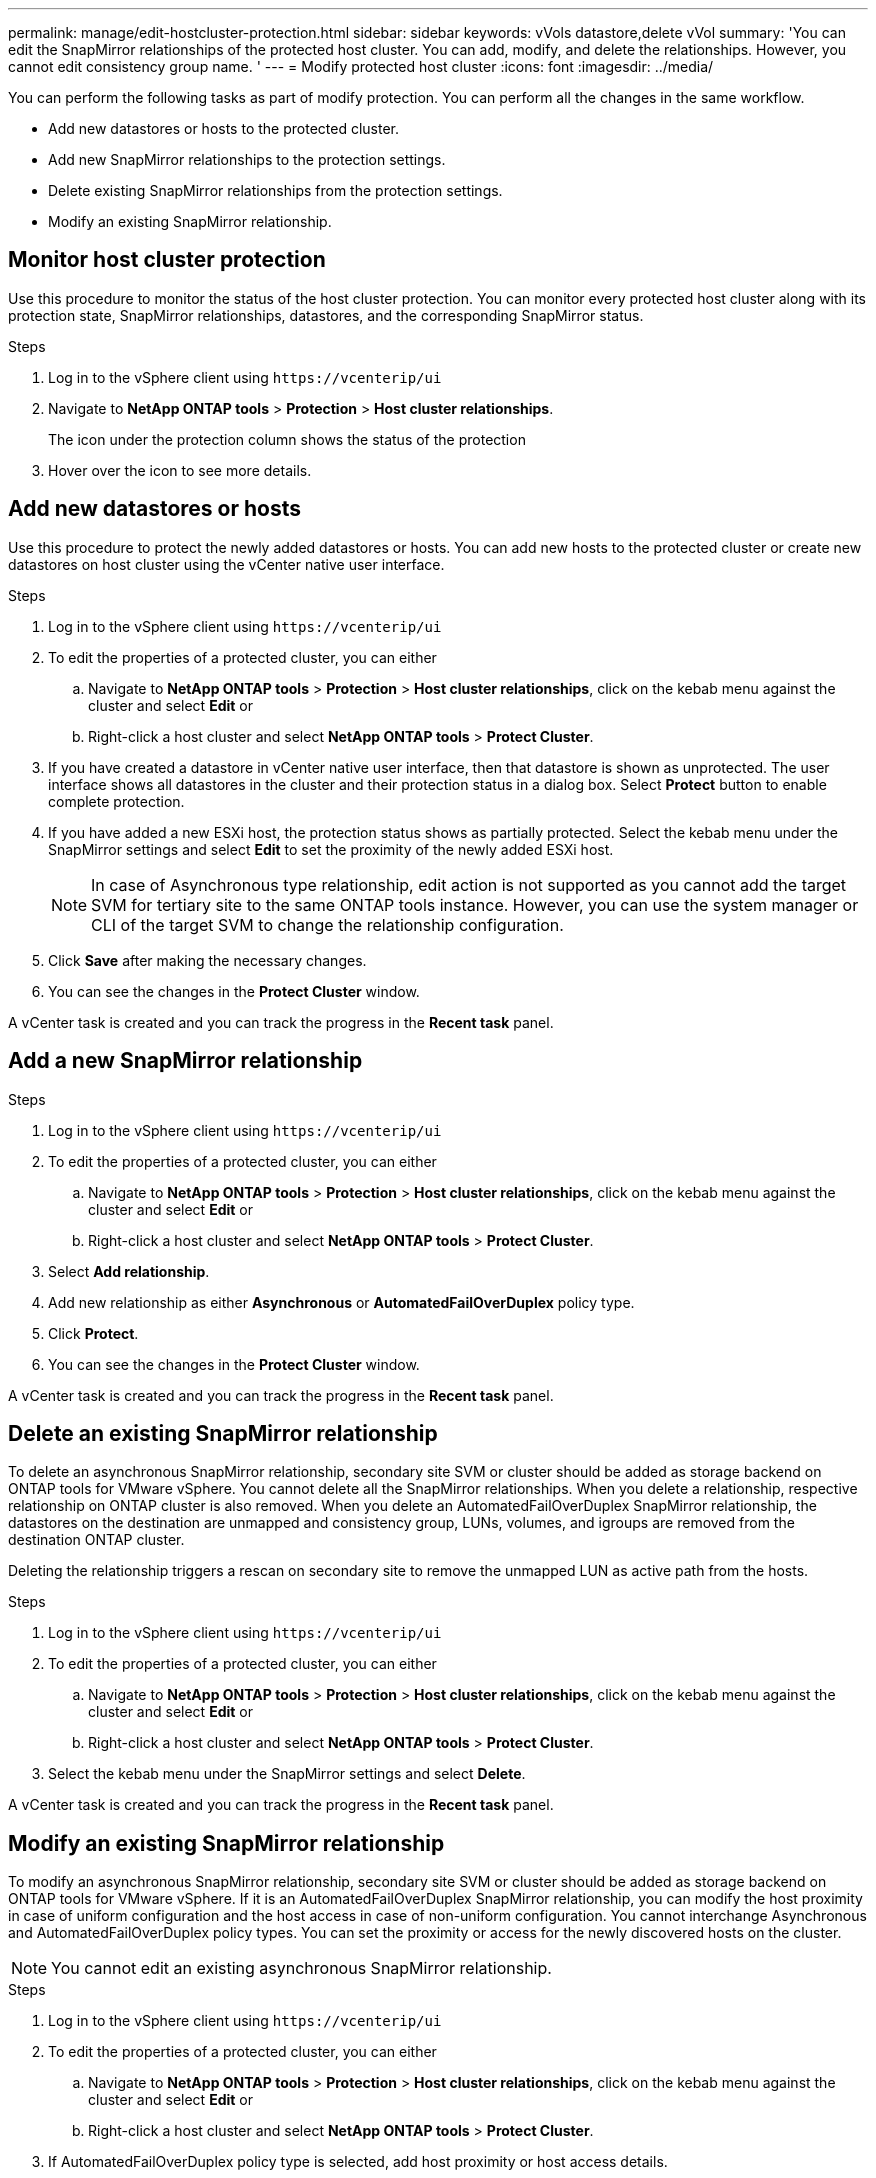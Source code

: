 ---
permalink: manage/edit-hostcluster-protection.html
sidebar: sidebar
keywords: vVols datastore,delete vVol
summary: 'You can edit the SnapMirror relationships of the protected host cluster. You can add, modify, and delete the relationships. However, you cannot edit consistency group name. '
---
= Modify protected host cluster
:icons: font
:imagesdir: ../media/
// new topic for 10.2 content
[.lead]

You can perform the following tasks as part of modify protection. You can perform all the changes in the same workflow.

* Add new datastores or hosts to the protected cluster.
* Add new SnapMirror relationships to the protection settings.
* Delete existing SnapMirror relationships from the protection settings.
* Modify an existing SnapMirror relationship.

== Monitor host cluster protection
Use this procedure to monitor the status of the host cluster protection. You can monitor every protected host cluster along with its protection state, SnapMirror relationships, datastores, and the corresponding SnapMirror status.

.Steps
. Log in to the vSphere client using `\https://vcenterip/ui`
. Navigate to *NetApp ONTAP tools* > *Protection* > *Host cluster relationships*. 
+
The icon under the protection column shows the status of the protection
. Hover over the icon to see more details.


== Add new datastores or hosts

Use this procedure to protect the newly added datastores or hosts. You can add new hosts to the protected cluster or create new datastores on host cluster using the vCenter native user interface.

.Steps
. Log in to the vSphere client using `\https://vcenterip/ui`
. To edit the properties of a protected cluster, you can either
.. Navigate to *NetApp ONTAP tools* > *Protection* > *Host cluster relationships*, click on the kebab menu against the cluster and select *Edit* or
.. Right-click a host cluster and select *NetApp ONTAP tools* > *Protect Cluster*.
. If you have created a datastore in vCenter native user interface, then that datastore is shown as unprotected. The user interface shows all datastores in the cluster and their protection status in a dialog box. Select *Protect* button to enable complete protection.
. If you have added a new ESXi host, the protection status shows as partially protected. Select the kebab menu under the SnapMirror settings and select *Edit* to set the proximity of the newly added ESXi host.
+
[NOTE]
In case of Asynchronous type relationship, edit action is not supported as you cannot add the target SVM for tertiary site to the same ONTAP tools instance. However, you can use the system manager or CLI of the target SVM to change the relationship configuration.
. Click *Save* after making the necessary changes.
. You can see the changes in the *Protect Cluster* window.

A vCenter task is created and you can track the progress in the *Recent task* panel.

== Add a new SnapMirror relationship

.Steps
. Log in to the vSphere client using `\https://vcenterip/ui`
. To edit the properties of a protected cluster, you can either
.. Navigate to *NetApp ONTAP tools* > *Protection* > *Host cluster relationships*, click on the kebab menu against the cluster and select *Edit* or
.. Right-click a host cluster and select *NetApp ONTAP tools* > *Protect Cluster*.
. Select *Add relationship*. 
. Add new relationship as either *Asynchronous* or *AutomatedFailOverDuplex* policy type.
. Click *Protect*.
. You can see the changes in the *Protect Cluster* window.

A vCenter task is created and you can track the progress in the *Recent task* panel.

== Delete an existing SnapMirror relationship
To delete an asynchronous SnapMirror relationship, secondary site SVM or cluster should be added as storage backend on ONTAP tools for VMware vSphere. 
You cannot delete all the SnapMirror relationships. When you delete a relationship, respective relationship on ONTAP cluster is also removed.
When you delete an AutomatedFailOverDuplex SnapMirror relationship, the datastores on the destination are unmapped and consistency group, LUNs, volumes, and igroups are removed from the destination ONTAP cluster.

Deleting the relationship triggers a rescan on secondary site to remove the unmapped LUN as active path from the hosts.

.Steps
. Log in to the vSphere client using `\https://vcenterip/ui`
. To edit the properties of a protected cluster, you can either
.. Navigate to *NetApp ONTAP tools* > *Protection* > *Host cluster relationships*, click on the kebab menu against the cluster and select *Edit* or
.. Right-click a host cluster and select *NetApp ONTAP tools* > *Protect Cluster*. 
. Select the kebab menu under the SnapMirror settings and select *Delete*.

A vCenter task is created and you can track the progress in the *Recent task* panel.

== Modify an existing SnapMirror relationship
To modify an asynchronous SnapMirror relationship, secondary site SVM or cluster should be added as storage backend on ONTAP tools for VMware vSphere.
If it is an AutomatedFailOverDuplex SnapMirror relationship, you can modify the host proximity in case of uniform configuration and the host access in case of non-uniform configuration.
You cannot interchange Asynchronous and AutomatedFailOverDuplex policy types.
You can set the proximity or access for the newly discovered hosts on the cluster.

[NOTE]
You cannot edit an existing asynchronous SnapMirror relationship.

.Steps
. Log in to the vSphere client using `\https://vcenterip/ui`
. To edit the properties of a protected cluster, you can either
.. Navigate to *NetApp ONTAP tools* > *Protection* > *Host cluster relationships*, click on the kebab menu against the cluster and select *Edit* or
.. Right-click a host cluster and select *NetApp ONTAP tools* > *Protect Cluster*.
. If AutomatedFailOverDuplex policy type is selected, add host proximity or host access details.
. Select *Protect* button.

A vCenter task is created and you can track the progress in the *Recent task* panel.